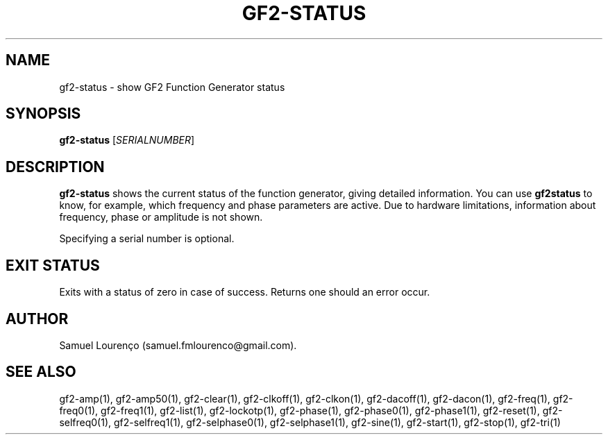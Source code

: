 .TH GF2-STATUS 1
.SH NAME
gf2-status \- show GF2 Function Generator status
.SH SYNOPSIS
.B gf2-status
.RI [ SERIALNUMBER ]
.SH DESCRIPTION
.B gf2-status
shows the current status of the function generator, giving detailed
information. You can use
.B gf2status
to know, for example, which frequency and phase parameters are active. Due to
hardware limitations, information about frequency, phase or amplitude is not
shown.

Specifying a serial number is optional.
.SH "EXIT STATUS"
Exits with a status of zero in case of success. Returns one should an error
occur.
.SH AUTHOR
Samuel Lourenço (samuel.fmlourenco@gmail.com).
.SH "SEE ALSO"
gf2-amp(1), gf2-amp50(1), gf2-clear(1), gf2-clkoff(1), gf2-clkon(1),
gf2-dacoff(1), gf2-dacon(1), gf2-freq(1), gf2-freq0(1), gf2-freq1(1),
gf2-list(1), gf2-lockotp(1), gf2-phase(1), gf2-phase0(1), gf2-phase1(1),
gf2-reset(1), gf2-selfreq0(1), gf2-selfreq1(1), gf2-selphase0(1),
gf2-selphase1(1), gf2-sine(1), gf2-start(1), gf2-stop(1), gf2-tri(1)
